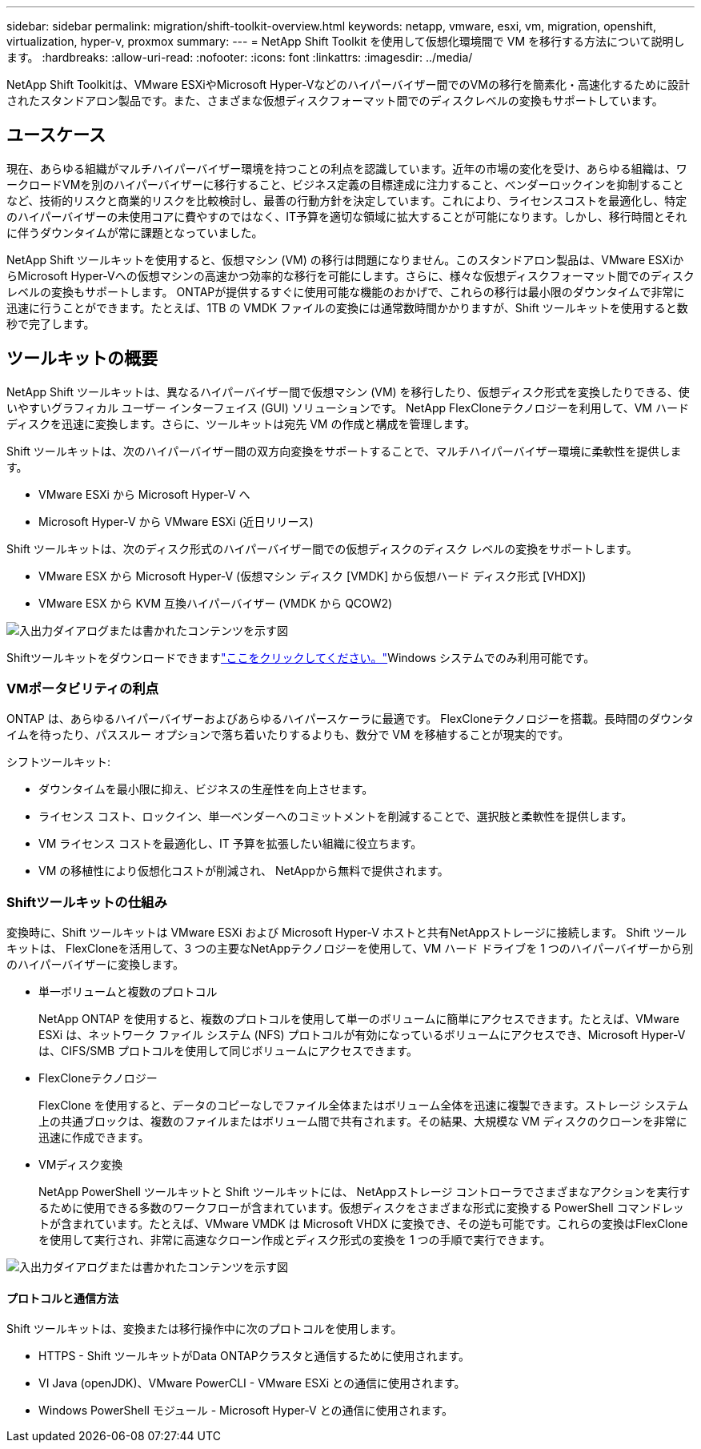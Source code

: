 ---
sidebar: sidebar 
permalink: migration/shift-toolkit-overview.html 
keywords: netapp, vmware, esxi, vm, migration, openshift, virtualization, hyper-v, proxmox 
summary:  
---
= NetApp Shift Toolkit を使用して仮想化環境間で VM を移行する方法について説明します。
:hardbreaks:
:allow-uri-read: 
:nofooter: 
:icons: font
:linkattrs: 
:imagesdir: ../media/


[role="lead"]
NetApp Shift Toolkitは、VMware ESXiやMicrosoft Hyper-Vなどのハイパーバイザー間でのVMの移行を簡素化・高速化するために設計されたスタンドアロン製品です。また、さまざまな仮想ディスクフォーマット間でのディスクレベルの変換もサポートしています。



== ユースケース

現在、あらゆる組織がマルチハイパーバイザー環境を持つことの利点を認識しています。近年の市場の変化を受け、あらゆる組織は、ワークロードVMを別のハイパーバイザーに移行すること、ビジネス定義の目標達成に注力すること、ベンダーロックインを抑制することなど、技術的リスクと商業的リスクを比較検討し、最善の行動方針を決定しています。これにより、ライセンスコストを最適化し、特定のハイパーバイザーの未使用コアに費やすのではなく、IT予算を適切な領域に拡大することが可能になります。しかし、移行時間とそれに伴うダウンタイムが常に課題となっていました。

NetApp Shift ツールキットを使用すると、仮想マシン (VM) の移行は問題になりません。このスタンドアロン製品は、VMware ESXiからMicrosoft Hyper-Vへの仮想マシンの高速かつ効率的な移行を可能にします。さらに、様々な仮想ディスクフォーマット間でのディスクレベルの変換もサポートします。 ONTAPが提供するすぐに使用可能な機能のおかげで、これらの移行は最小限のダウンタイムで非常に迅速に行うことができます。たとえば、1TB の VMDK ファイルの変換には通常数時間かかりますが、Shift ツールキットを使用すると数秒で完了します。



== ツールキットの概要

NetApp Shift ツールキットは、異なるハイパーバイザー間で仮想マシン (VM) を移行したり、仮想ディスク形式を変換したりできる、使いやすいグラフィカル ユーザー インターフェイス (GUI) ソリューションです。 NetApp FlexCloneテクノロジーを利用して、VM ハード ディスクを迅速に変換します。さらに、ツールキットは宛先 VM の作成と構成を管理します。

Shift ツールキットは、次のハイパーバイザー間の双方向変換をサポートすることで、マルチハイパーバイザー環境に柔軟性を提供します。

* VMware ESXi から Microsoft Hyper-V へ
* Microsoft Hyper-V から VMware ESXi (近日リリース)


Shift ツールキットは、次のディスク形式のハイパーバイザー間での仮想ディスクのディスク レベルの変換をサポートします。

* VMware ESX から Microsoft Hyper-V (仮想マシン ディスク [VMDK] から仮想ハード ディスク形式 [VHDX])
* VMware ESX から KVM 互換ハイパーバイザー (VMDK から QCOW2)


image:shift-toolkit-001.png["入出力ダイアログまたは書かれたコンテンツを示す図"]

Shiftツールキットをダウンロードできますlink:https://mysupport.netapp.com/site/tools/tool-eula/netapp-shift-toolkit["ここをクリックしてください。"]Windows システムでのみ利用可能です。



=== VMポータビリティの利点

ONTAP は、あらゆるハイパーバイザーおよびあらゆるハイパースケーラに最適です。 FlexCloneテクノロジーを搭載。長時間のダウンタイムを待ったり、パススルー オプションで落ち着いたりするよりも、数分で VM を移植することが現実的です。

シフトツールキット:

* ダウンタイムを最小限に抑え、ビジネスの生産性を向上させます。
* ライセンス コスト、ロックイン、単一ベンダーへのコミットメントを削減することで、選択肢と柔軟性を提供します。
* VM ライセンス コストを最適化し、IT 予算を拡張したい組織に役立ちます。
* VM の移植性により仮想化コストが削減され、 NetAppから無料で提供されます。




=== Shiftツールキットの仕組み

変換時に、Shift ツールキットは VMware ESXi および Microsoft Hyper-V ホストと共有NetAppストレージに接続します。  Shift ツールキットは、 FlexCloneを活用して、3 つの主要なNetAppテクノロジーを使用して、VM ハード ドライブを 1 つのハイパーバイザーから別のハイパーバイザーに変換します。

* 単一ボリュームと複数のプロトコル
+
NetApp ONTAP を使用すると、複数のプロトコルを使用して単一のボリュームに簡単にアクセスできます。たとえば、VMware ESXi は、ネットワーク ファイル システム (NFS) プロトコルが有効になっているボリュームにアクセスでき、Microsoft Hyper-V は、CIFS/SMB プロトコルを使用して同じボリュームにアクセスできます。

* FlexCloneテクノロジー
+
FlexClone を使用すると、データのコピーなしでファイル全体またはボリューム全体を迅速に複製できます。ストレージ システム上の共通ブロックは、複数のファイルまたはボリューム間で共有されます。その結果、大規模な VM ディスクのクローンを非常に迅速に作成できます。

* VMディスク変換
+
NetApp PowerShell ツールキットと Shift ツールキットには、 NetAppストレージ コントローラでさまざまなアクションを実行するために使用できる多数のワークフローが含まれています。仮想ディスクをさまざまな形式に変換する PowerShell コマンドレットが含まれています。たとえば、VMware VMDK は Microsoft VHDX に変換でき、その逆も可能です。これらの変換はFlexCloneを使用して実行され、非常に高速なクローン作成とディスク形式の変換を 1 つの手順で実行できます。



image:shift-toolkit-002.png["入出力ダイアログまたは書かれたコンテンツを示す図"]



==== プロトコルと通信方法

Shift ツールキットは、変換または移行操作中に次のプロトコルを使用します。

* HTTPS - Shift ツールキットがData ONTAPクラスタと通信するために使用されます。
* VI Java (openJDK)、VMware PowerCLI - VMware ESXi との通信に使用されます。
* Windows PowerShell モジュール - Microsoft Hyper-V との通信に使用されます。

